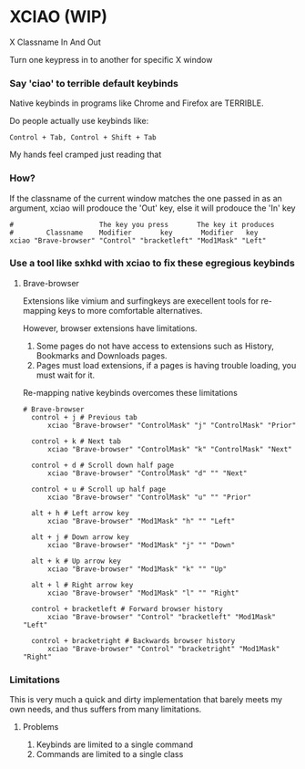 * XCIAO (WIP)

X Classname In And Out

Turn one keypress in to another for specific X window

*** Say 'ciao' to terrible default keybinds
Native keybinds in programs like Chrome and Firefox are TERRIBLE.

Do people actually use keybinds like:

#+begin_src shell
Control + Tab, Control + Shift + Tab
#+end_src

My hands feel cramped just reading that

*** How?
If the classname of the current window matches the one passed in as an argument,
xciao will prodouce the 'Out' key, else it will prodouce the 'In' key
#+begin_src shell
  #                     The key you press       The key it produces
  #        Classname    Modifier       key       Modifier   key
  xciao "Brave-browser" "Control" "bracketleft" "Mod1Mask" "Left"
#+end_src

*** Use a tool like sxhkd with xciao to fix these egregious keybinds
**** Brave-browser

Extensions like vimium and surfingkeys are execellent tools for re-mapping keys
to more comfortable alternatives.

However, browser extensions have limitations.

1. Some pages do not have access to extensions such as History, Bookmarks and Downloads pages.
2. Pages must load extensions, if a pages is having trouble loading, you must wait for it.

Re-mapping native keybinds overcomes these limitations

#+begin_src shell
# Brave-browser
  control + j # Previous tab
      xciao "Brave-browser" "ControlMask" "j" "ControlMask" "Prior"

  control + k # Next tab
      xciao "Brave-browser" "ControlMask" "k" "ControlMask" "Next"

  control + d # Scroll down half page
      xciao "Brave-browser" "ControlMask" "d" "" "Next"

  control + u # Scroll up half page
      xciao "Brave-browser" "ControlMask" "u" "" "Prior"

  alt + h # Left arrow key
      xciao "Brave-browser" "Mod1Mask" "h" "" "Left"

  alt + j # Down arrow key
      xciao "Brave-browser" "Mod1Mask" "j" "" "Down"

  alt + k # Up arrow key
      xciao "Brave-browser" "Mod1Mask" "k" "" "Up"

  alt + l # Right arrow key
      xciao "Brave-browser" "Mod1Mask" "l" "" "Right"

  control + bracketleft # Forward browser history
      xciao "Brave-browser" "Control" "bracketleft" "Mod1Mask" "Left"

  control + bracketright # Backwards browser history
      xciao "Brave-browser" "Control" "bracketright" "Mod1Mask" "Right"
#+end_src

*** Limitations
This is very much a quick and dirty implementation that barely meets my own needs, and thus suffers from many
limitations.

**** Problems
1. Keybinds are limited to a single command
2. Commands are limited to a single class
